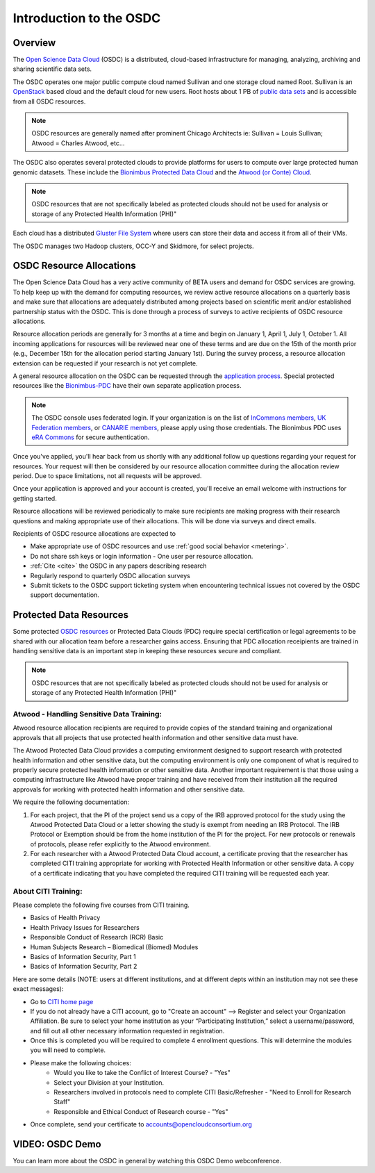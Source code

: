 Introduction to the OSDC
===========================================

Overview
^^^^^^^^

The `Open Science Data Cloud <https://www.opensciencedatacloud.org>`_
(OSDC) is a distributed, cloud-based infrastructure for managing,
analyzing, archiving and sharing scientific data sets.   

The OSDC operates one major public compute cloud named Sullivan and one storage cloud named Root. 
Sullivan is an `OpenStack <http://www.openstack.org/>`_ based cloud and the default cloud for
new users. Root hosts about 1 PB of `public data sets <http://www.opensciencedatacloud.org/publicdata>`_ and is accessible from all OSDC resources.

.. NOTE:: OSDC resources are generally named after prominent Chicago Architects ie:  Sullivan = Louis Sullivan;
	Atwood = Charles Atwood,  etc...

The OSDC also operates several protected clouds to provide platforms for users to compute over large protected human genomic datasets. These include the `Bionimbus Protected Data Cloud <https://bionimbus-pdc.opensciencedatacloud.org>`_ and the `Atwood (or Conte) Cloud <http://www.contechicago.org/conte-cores/core-b>`_.

.. NOTE::   OSDC resources that are not specifically labeled as protected clouds should not be used for analysis or storage of any Protected Health Information (PHI)"

Each cloud has a distributed `Gluster File System <http://www.gluster.org/>`_ where users can store their data and access it from all of their VMs.

The OSDC manages two Hadoop clusters, OCC-Y and Skidmore, for select projects. 

.. _allocations:

OSDC Resource Allocations
^^^^^^^^^^^^^^^^^^^^^^^^^

The Open Science Data Cloud has a very active community of BETA users and demand for OSDC services are growing. To 
help keep up with the demand for computing resources, we review active resource allocations on a quarterly basis 
and make sure that allocations are adequately distributed among projects based on scientific merit and/or 
established partnership status with the OSDC. This is done through a process of surveys to active recipients 
of OSDC resource allocations.

Resource allocation periods are generally for 3 months at a time and begin on January 1, April 1, July 1, October 1. 
All incoming applications for resources will be reviewed near one of these terms and are due on the 15th of the 
month prior (e.g., December 15th for the allocation period starting January 1st). During the survey process, a 
resource allocation extension can be requested if your research is not yet complete.

A general resource allocation on the OSDC can be requested through the `application 
process <https://www.opensciencedatacloud.org/apply>`_.   Special protected resources
like the `Bionimbus-PDC <https://bionimbus-pdc.opensciencedatacloud.org/>`_ have their own 
separate application process. 

.. NOTE:: The OSDC console uses federated login. If your organization is on the list of 
	`InCommons members <https://incommon.org/federation/info/all-orgs.html>`_, 
	`UK Federation members <http://www.ukfederation.org.uk/content/Documents/MemberList>`_, 
	or `CANARIE members <http://www.canarie.ca/en/about/partners/members>`_, 
	please apply using those credentials.   The Bionimbus PDC uses `eRA Commons <https://commons.era.nih.gov/>`_ 
	for secure authentication. 

Once you've applied, you'll hear back from us shortly with any additional follow up 
questions regarding your request for resources.   Your request will then be considered 
by our resource allocation committee during the allocation review period.  Due to space 
limitations, not all requests will be approved.

Once your application is approved and your account is created, you'll receive an email 
welcome with instructions for getting started.   

Resource allocations will be reviewed periodically to make sure recipients are making
progress with their research questions and making appropriate use of their allocations. 
This will be done via surveys and direct emails.   

Recipients of OSDC resource allocations are expected to

*	Make appropriate use of OSDC resources and use :ref:`good social behavior  <metering>`.
*       Do not share ssh keys or login information - One user per resource allocation.
*	:ref:`Cite  <cite>` the OSDC in any papers describing research
*	Regularly respond to quarterly OSDC allocation surveys
*       Submit tickets to the OSDC support ticketing system when encountering technical issues not covered by the OSDC support documentation.

Protected Data Resources
^^^^^^^^^^^^^^^^^^^^^^^^

Some protected `OSDC resources <https://www.opensciencedatacloud.org/systems/>`_ or Protected Data Clouds (PDC) require special 
certification or legal agreements to be shared with our allocation team before a researcher gains access.   Ensuring that PDC
allocation receipients are trained in handling sensitive data is an important step in keeping these resources secure and compliant. 

.. NOTE::   OSDC resources that are not specifically labeled as protected clouds should not be used for analysis or storage of any Protected Health Information (PHI)"

.. _citi:

Atwood - Handling Sensitive Data Training:
~~~~~~~~~~~~~~~~~~~~~~~~~~~~~~~~~~~~~~~~~~
Atwood resource allocation recipients are required to provide copies of the standard training and organizational approvals 
that all projects that use protected health information and other sensitive data must have.  

The Atwood Protected Data Cloud provides a computing environment designed to support research with protected health information 
and other sensitive data, but the computing environment is only one component of what is required to properly secure protected 
health information or other sensitive data.   Another important requirement is that those using a computing infrastructure 
like Atwood have proper training and have received from their institution all the required approvals for working with protected 
health information and other sensitive data.  

We require the following documentation:
 
1) For each project, that the PI of the project send us a copy of the IRB approved protocol for the study using the Atwood Protected Data Cloud or a letter showing the study is exempt from needing an IRB Protocol.   The IRB Protocol or Exemption should be from the home institution of the PI for the project.   For new protocols or renewals of protocols, please refer explicitly to the Atwood environment.
2) For each researcher with a Atwood Protected Data Cloud account, a certificate proving that the researcher has completed CITI training appropriate for working with Protected Health Information or other sensitive data.  A copy of a certificate indicating that you have completed the required CITI training will be requested each year.  
 
About CITI Training:
~~~~~~~~~~~~~~~~~~~~ 
Please complete the following five courses from CITI training.  

* Basics of Health Privacy
* Health Privacy Issues for Researchers
* Responsible Conduct of Research (RCR) Basic
* Human Subjects Research – Biomedical (Biomed) Modules
* Basics of Information Security, Part 1
* Basics of Information Security, Part 2

Here are some details (NOTE:  users at different institutions, and at different depts within an institution may not see these exact messages):

* Go to `CITI home page <www.citiprogram.org>`_
* If you do not already have a CITI account, go to "Create an account" --> Register and select your Organization Affiliation.  Be sure to select your home institution as your “Participating Institution,” select a username/password, and fill out all other necessary information requested in registration. 
* Once this is completed you will be required to complete 4 enrollment questions. This will determine the modules you will need to complete.  
* Please make the following choices:
    * Would you like to take the Conflict of Interest Course? - "Yes"
    * Select your Division at your Institution.
    * Researchers involved in protocols need to complete CITI Basic/Refresher - "Need to Enroll for Research Staff"
    * Responsible and Ethical Conduct of Research course - "Yes"
* Once complete, send your certificate to accounts@opencloudconsortium.org   

VIDEO: OSDC Demo
^^^^^^^^^^^^^^^^

You can learn more about the OSDC in general by watching this OSDC Demo webconference. 

.. raw:: html

        <p><object width="480" height="385"><param name="movie"
        value="https://www.youtube.com/v/XNLhKS8VhVE?version=3&amp;hl=en_US&amp;rel=0&hd=1"></param><param
        name="allowFullScreen" value="true"></param><param
        name="allowscriptaccess" value="always"></param><embed
        src="https://www.youtube.com/v/XNLhKS8VhVE?version=3&amp;hl=en_US&amp;rel=0&hd=1"
        type="application/x-shockwave-flash" allowscriptaccess="always"
        allowfullscreen="true" width="480"
        height="385"></embed></object></p>



